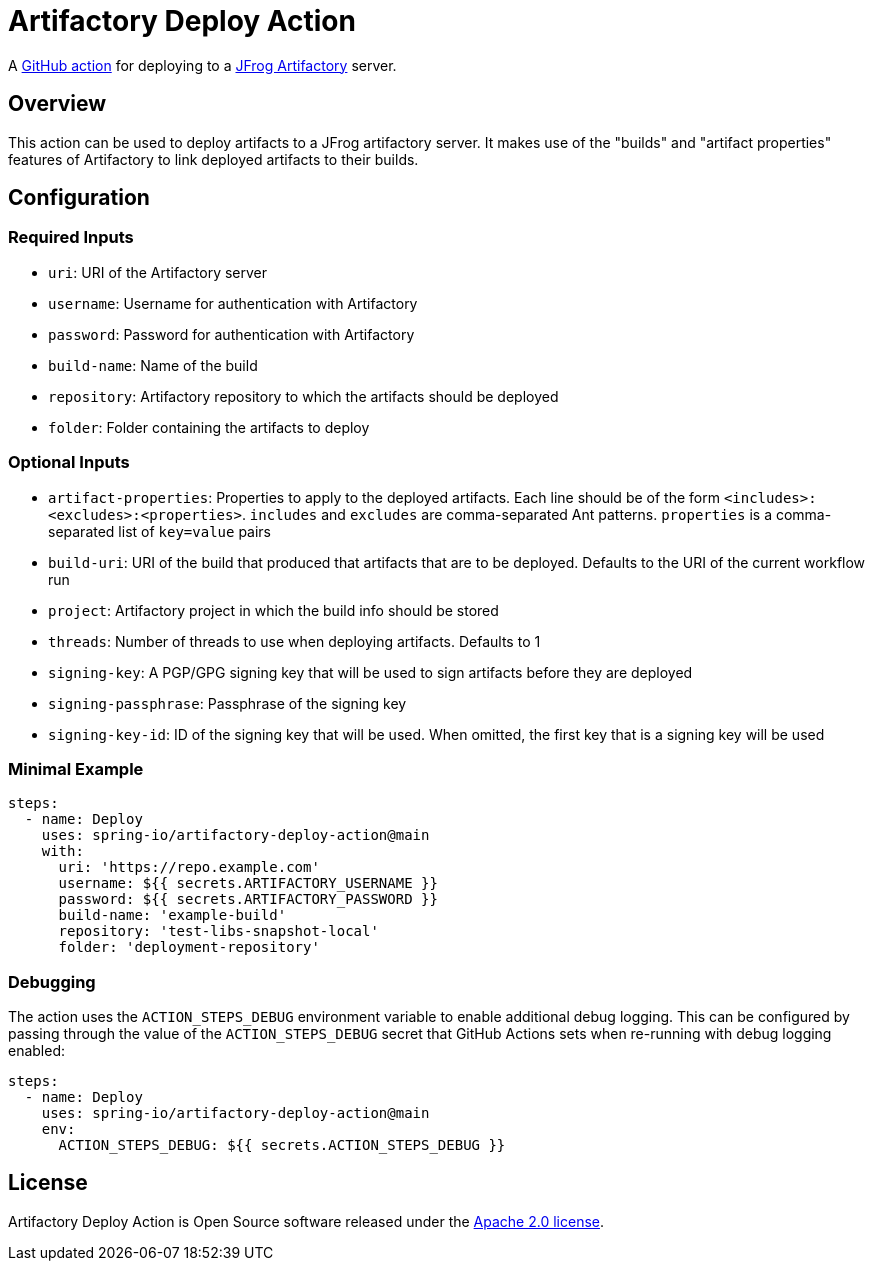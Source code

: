 = Artifactory Deploy Action

A https://docs.github.com/en/actions[GitHub action] for deploying to a https://www.jfrog.com/artifactory/[JFrog Artifactory] server.



== Overview

This action can be used to deploy artifacts to a JFrog artifactory server.
It makes use of the "builds" and "artifact properties" features of Artifactory to link deployed artifacts to their builds.



== Configuration



=== Required Inputs

- `uri`: URI of the Artifactory server
- `username`: Username for authentication with Artifactory
- `password`: Password for authentication with Artifactory
- `build-name`: Name of the build
- `repository`: Artifactory repository to which the artifacts should be deployed
- `folder`: Folder containing the artifacts to deploy



=== Optional Inputs

- `artifact-properties`: Properties to apply to the deployed artifacts.
  Each line should be of the form `<includes>:<excludes>:<properties>`.
  `includes` and `excludes` are comma-separated Ant patterns.
  `properties` is a comma-separated list of `key=value` pairs
- `build-uri`: URI of the build that produced that artifacts that are to be deployed.
  Defaults to the URI of the current workflow run
- `project`: Artifactory project in which the build info should be stored
- `threads`: Number of threads to use when deploying artifacts.
  Defaults to 1
- `signing-key`: A PGP/GPG signing key that will be used to sign artifacts before they are deployed
- `signing-passphrase`: Passphrase of the signing key
- `signing-key-id`: ID of the signing key that will be used.
  When omitted, the first key that is a signing key will be used



=== Minimal Example

[source,yaml,indent=0]
----
steps:
  - name: Deploy
    uses: spring-io/artifactory-deploy-action@main
    with:
      uri: 'https://repo.example.com'
      username: ${{ secrets.ARTIFACTORY_USERNAME }}
      password: ${{ secrets.ARTIFACTORY_PASSWORD }}
      build-name: 'example-build'
      repository: 'test-libs-snapshot-local'
      folder: 'deployment-repository'
----



=== Debugging

The action uses the `ACTION_STEPS_DEBUG` environment variable to enable additional debug logging.
This can be configured by passing through the value of the `ACTION_STEPS_DEBUG` secret that GitHub Actions sets when re-running with debug logging enabled:

[source,yaml,indent=0]
----
steps:
  - name: Deploy
    uses: spring-io/artifactory-deploy-action@main
    env:
      ACTION_STEPS_DEBUG: ${{ secrets.ACTION_STEPS_DEBUG }}
----



== License

Artifactory Deploy Action is Open Source software released under the https://www.apache.org/licenses/LICENSE-2.0.html[Apache 2.0 license].
